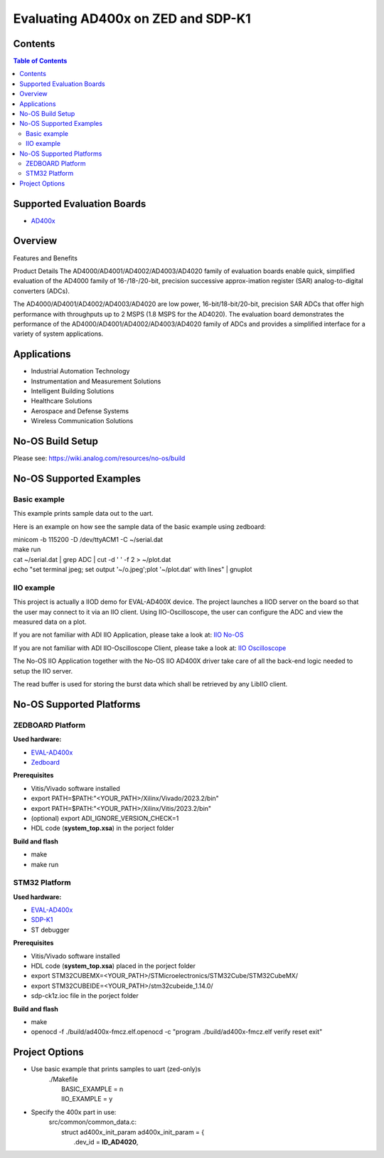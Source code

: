 Evaluating AD400x on ZED and SDP-K1
====================================

Contents
--------

.. contents:: Table of Contents
    :depth: 3

Supported Evaluation Boards
---------------------------

* `AD400x <https://www.analog.com/en/resources/evaluation-hardware-and-software/evaluation-boards-kits/EVAL-AD400x-FMCZ.html>`_

Overview
--------

Features and Benefits

Product Details
The AD4000/AD4001/AD4002/AD4003/AD4020 family of evaluation boards enable quick,
simplified evaluation of the AD4000 family of 16-/18-/20-bit, precision
successive approx-imation register (SAR) analog-to-digital converters (ADCs).

The AD4000/AD4001/AD4002/AD4003/AD4020 are low power, 16-bit/18-bit/20-bit,
precision SAR ADCs that offer high performance with throughputs up to 2 MSPS
(1.8 MSPS for the AD4020). The evaluation board demonstrates the performance
of the AD4000/AD4001/AD4002/AD4003/AD4020 family of ADCs and provides a
simplified interface for a variety of system applications.

Applications
------------

* Industrial Automation Technology
* Instrumentation and Measurement Solutions
* Intelligent Building Solutions
* Healthcare Solutions
* Aerospace and Defense Systems
* Wireless Communication Solutions

No-OS Build Setup
-----------------

Please see: https://wiki.analog.com/resources/no-os/build

No-OS Supported Examples
------------------------
Basic example
^^^^^^^^^^^^^

This example prints sample data out to the uart.

Here is an example on how see the sample data of the basic example using zedboard:

| minicom -b 115200 -D /dev/ttyACM1 -C ~/serial.dat
| make run
| cat ~/serial.dat | grep  ADC | cut -d ' ' -f 2 > ~/plot.dat
| echo "set terminal jpeg; set output '~/o.jpeg';plot '~/plot.dat' with lines" | gnuplot

IIO example
^^^^^^^^^^^

This project is actually a IIOD demo for EVAL-AD400X device.
The project launches a IIOD server on the board so that the user may connect
to it via an IIO client.
Using IIO-Oscilloscope, the user can configure the ADC and view the measured data
on a plot.

If you are not familiar with ADI IIO Application, please take a look at:
`IIO No-OS <https://wiki.analog.com/resources/tools-software/no-os-software/iio>`_

If you are not familiar with ADI IIO-Oscilloscope Client, please take a look at:
`IIO Oscilloscope <https://wiki.analog.com/resources/tools-software/linux-software/iio_oscilloscope>`_

The No-OS IIO Application together with the No-OS IIO AD400X driver take care of
all the back-end logic needed to setup the IIO server.

The read buffer is used for storing the burst data which shall be retrieved
by any LibIIO client.

No-OS Supported Platforms
-------------------------
ZEDBOARD Platform
^^^^^^^^^^^^^^^^^

**Used hardware:**

* `EVAL-AD400x <https://www.analog.com/eval-ad400x-fmcz.html>`_
* `Zedboard <https://www.analog.com/en/resources/reference-designs/powering-zynq-evaluation-development-board-zedboard.html>`_

**Prerequisites**

* Vitis/Vivado software installed
* export PATH=$PATH:"<YOUR_PATH>/Xilinx/Vivado/2023.2/bin"
* export PATH=$PATH:"<YOUR_PATH>/Xilinx/Vitis/2023.2/bin"
* (optional) export ADI_IGNORE_VERSION_CHECK=1
* HDL code (**system_top.xsa**) in the porject folder

**Build and flash**

* make
* make run

STM32 Platform
^^^^^^^^^^^^^^

**Used hardware:**

* `EVAL-AD400x <https://www.analog.com/eval-ad400x-fmcz.html>`_
* `SDP-K1 <https://www.analog.com/en/design-center/evaluation-hardware-and-software/evaluation-boards-kits/sdp-k1.html>`_
* ST debugger

**Prerequisites**

* Vitis/Vivado software installed
* HDL code (**system_top.xsa**) placed in the porject folder
* export STM32CUBEMX=<YOUR_PATH>/STMicroelectronics/STM32Cube/STM32CubeMX/
* export STM32CUBEIDE=<YOUR_PATH>/stm32cubeide_1.14.0/
* sdp-ck1z.ioc file in the porject folder

**Build and flash**

* make
* openocd -f ./build/ad400x-fmcz.elf.openocd -c "program ./build/ad400x-fmcz.elf verify reset exit"

Project Options
----------------
* Use basic example that prints samples to uart (zed-only)s
    | ./Makefile
    |   BASIC_EXAMPLE = n
    |   IIO_EXAMPLE = y

* Specify the 400x part in use:
    | src/common/common_data.c:
    |   struct ad400x_init_param ad400x_init_param = {
    |       .dev_id = **ID_AD4020**,
